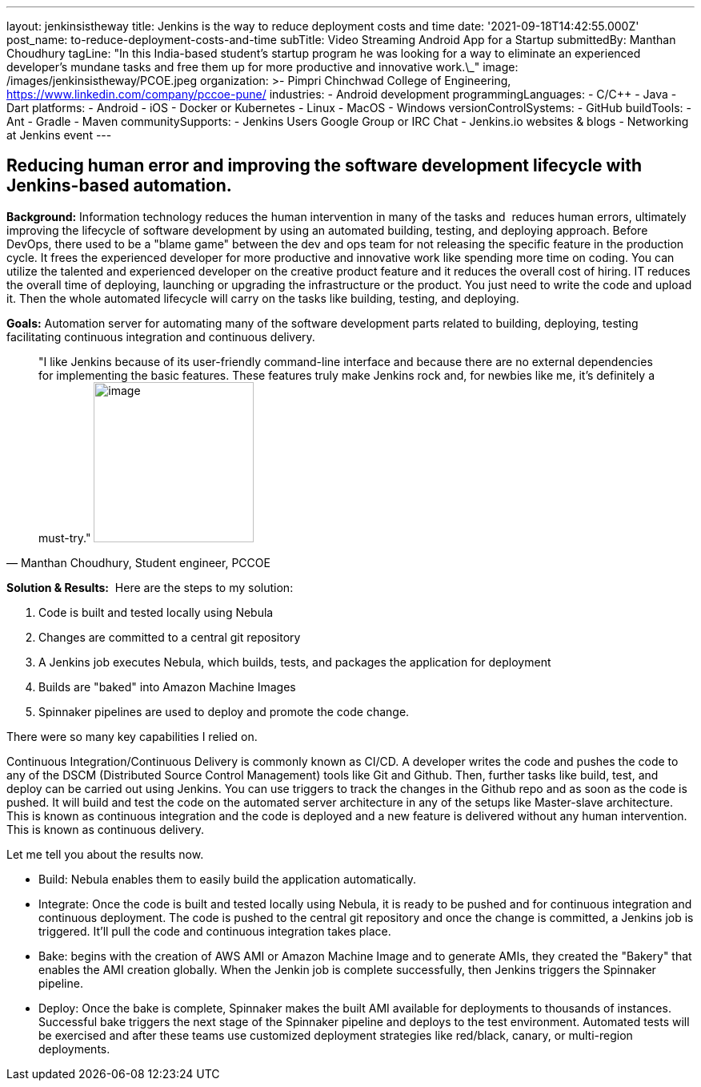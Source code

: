 ---
layout: jenkinsistheway
title: Jenkins is the way to reduce deployment costs and time
date: '2021-09-18T14:42:55.000Z'
post_name: to-reduce-deployment-costs-and-time
subTitle: Video Streaming Android App for a Startup
submittedBy: Manthan Choudhury
tagLine: "In this India-based student’s startup program he was looking for a way to eliminate an experienced developer’s mundane tasks and free them up for more productive and innovative work.\_"
image: /images/jenkinsistheway/PCOE.jpeg
organization: >-
  Pimpri Chinchwad College of Engineering,
  https://www.linkedin.com/company/pccoe-pune/
industries:
  - Android development
programmingLanguages:
  - C/C++
  - Java
  - Dart
platforms:
  - Android
  - iOS
  - Docker or Kubernetes
  - Linux
  - MacOS
  - Windows
versionControlSystems:
  - GitHub
buildTools:
  - Ant
  - Gradle
  - Maven
communitySupports:
  - Jenkins Users Google Group or IRC Chat
  - Jenkins.io websites & blogs
  - Networking at Jenkins event
---





== Reducing human error and improving the software development lifecycle with Jenkins-based automation.

*Background:* Information technology reduces the human intervention in many of the tasks and  reduces human errors, ultimately improving the lifecycle of software development by using an automated building, testing, and deploying approach. Before DevOps, there used to be a "blame game" between the dev and ops team for not releasing the specific feature in the production cycle. It frees the experienced developer for more productive and innovative work like spending more time on coding. You can utilize the talented and experienced developer on the creative product feature and it reduces the overall cost of hiring. IT reduces the overall time of deploying, launching or upgrading the infrastructure or the product. You just need to write the code and upload it. Then the whole automated lifecycle will carry on the tasks like building, testing, and deploying. 

*Goals:* Automation server for automating many of the software development parts related to building, deploying, testing facilitating continuous integration and continuous delivery.





[.testimonal]
[quote, "Manthan Choudhury, Student engineer, PCCOE"]
"I like Jenkins because of its user-friendly command-line interface and because there are no external dependencies for implementing the basic features. These features truly make Jenkins rock and, for newbies like me, it's definitely a must-try."
image:/images/jenkinsistheway/Jenkins-logo.png[image,width=200,height=200]


*Solution & Results:*  Here are the steps to my solution:

. Code is built and tested locally using Nebula 
. Changes are committed to a central git repository 
. A Jenkins job executes Nebula, which builds, tests, and packages the application for deployment 
. Builds are "baked" into Amazon Machine Images 
. Spinnaker pipelines are used to deploy and promote the code change.

There were so many key capabilities I relied on. 

Continuous Integration/Continuous Delivery is commonly known as CI/CD. A developer writes the code and pushes the code to any of the DSCM (Distributed Source Control Management) tools like Git and Github. Then, further tasks like build, test, and deploy can be carried out using Jenkins. You can use triggers to track the changes in the Github repo and as soon as the code is pushed. It will build and test the code on the automated server architecture in any of the setups like Master-slave architecture. This is known as continuous integration and the code is deployed and a new feature is delivered without any human intervention. This is known as continuous delivery.

Let me tell you about the results now. 

* Build: Nebula enables them to easily build the application automatically. 
* Integrate: Once the code is built and tested locally using Nebula, it is ready to be pushed and for continuous integration and continuous deployment. The code is pushed to the central git repository and once the change is committed, a Jenkins job is triggered. It'll pull the code and continuous integration takes place. 
* Bake: begins with the creation of AWS AMI or Amazon Machine Image and to generate AMIs, they created the "Bakery" that enables the AMI creation globally. When the Jenkin job is complete successfully, then Jenkins triggers the Spinnaker pipeline. 
* Deploy: Once the bake is complete, Spinnaker makes the built AMI available for deployments to thousands of instances. Successful bake triggers the next stage of the Spinnaker pipeline and deploys to the test environment. Automated tests will be exercised and after these teams use customized deployment strategies like red/black, canary, or multi-region deployments.
